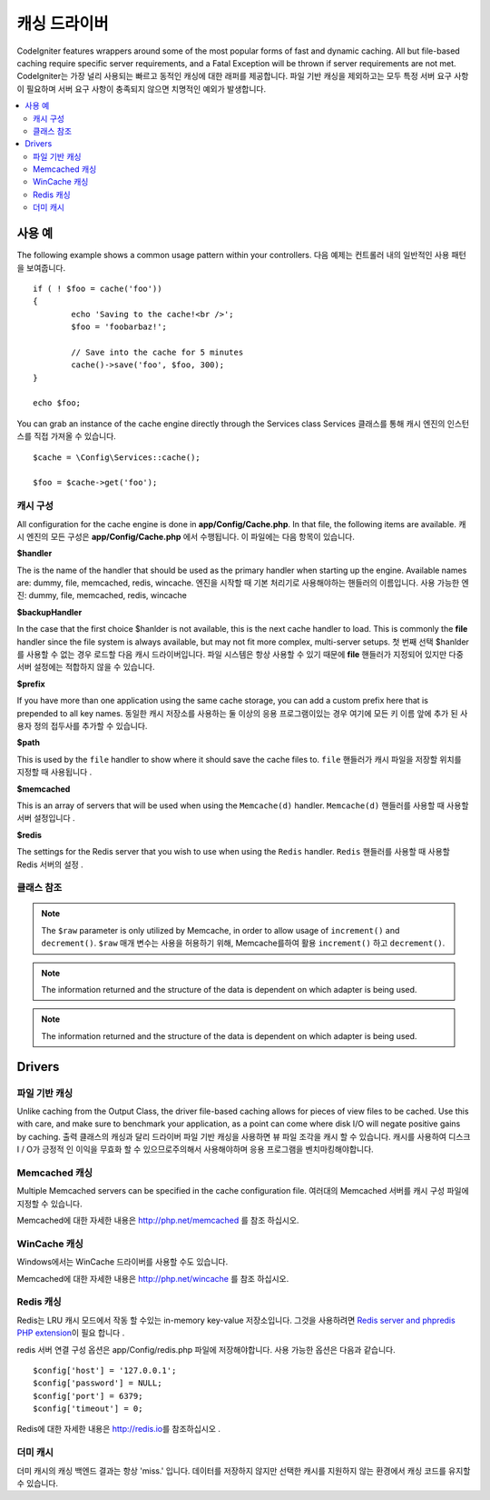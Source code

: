 ##############
캐싱 드라이버
##############

CodeIgniter features wrappers around some of the most popular forms of
fast and dynamic caching. All but file-based caching require specific
server requirements, and a Fatal Exception will be thrown if server
requirements are not met.
CodeIgniter는 가장 널리 사용되는 빠르고 동적인 캐싱에 대한 래퍼를 제공합니다. 파일 기반 캐싱을 제외하고는 모두 특정 서버 요구 사항이 필요하며 서버 요구 사항이 충족되지 않으면 치명적인 예외가 발생합니다.

.. contents::
    :local:
    :depth: 2

*************
사용 예
*************

The following example shows a common usage pattern within your controllers.
다음 예제는 컨트롤러 내의 일반적인 사용 패턴을 보여줍니다.

::

	if ( ! $foo = cache('foo'))
	{
		echo 'Saving to the cache!<br />';
		$foo = 'foobarbaz!';

		// Save into the cache for 5 minutes
		cache()->save('foo', $foo, 300);
	}

	echo $foo;

You can grab an instance of the cache engine directly through the Services class
Services 클래스를 통해 캐시 엔진의 인스턴스를 직접 가져올 수 있습니다.

::

    $cache = \Config\Services::cache();

    $foo = $cache->get('foo');

=====================
캐시 구성
=====================

All configuration for the cache engine is done in **app/Config/Cache.php**. In that file,
the following items are available.
캐시 엔진의 모든 구성은 **app/Config/Cache.php** 에서 수행됩니다. 이 파일에는 다음 항목이 있습니다.

**$handler**

The is the name of the handler that should be used as the primary handler when starting up the engine.
Available names are: dummy, file, memcached, redis, wincache.
엔진을 시작할 때 기본 처리기로 사용해야하는 핸들러의 이름입니다. 사용 가능한 엔진: dummy, file, memcached, redis, wincache

**$backupHandler**

In the case that the first choice $hanlder is not available, this is the next cache handler to load.
This is commonly the **file** handler since the file system is always available, but may not fit
more complex, multi-server setups.
첫 번째 선택 $hanlder 를 사용할 수 없는 경우 로드할 다음 캐시 드라이버입니다. 파일 시스템은 항상 사용할 수 있기 때문에 **file** 핸들러가 지정되어 있지만 다중 서버 설정에는 적합하지 않을 수 있습니다.

**$prefix**

If you have more than one application using the same cache storage, you can add a custom prefix
here that is prepended to all key names.
동일한 캐시 저장소를 사용하는 둘 이상의 응용 프로그램이있는 경우 여기에 모든 키 이름 앞에 추가 된 사용자 정의 접두사를 추가할 수 있습니다.

**$path**

This is used by the ``file`` handler to show where it should save the cache files to.
``file`` 핸들러가 캐시 파일을 저장할 위치를 지정할 때 사용됩니다 .

**$memcached**

This is an array of servers that will be used when using the ``Memcache(d)`` handler.
``Memcache(d)`` 핸들러를 사용할 때 사용할 서버 설정입니다 .

**$redis**

The settings for the Redis server that you wish to use when using the ``Redis`` handler.
``Redis`` 핸들러를 사용할 때 사용할 Redis 서버의 설정 .

===============
클래스 참조
===============

.. php:method:: isSupported()

	:returns:	TRUE if supported, FALSE if not
	:rtype:	bool

.. php:method:: get($key)

	:param	string	$key: Cache item name
	:returns:	Item value or FALSE if not found
	:rtype:	mixed

	This method will attempt to fetch an item from the cache store. If the
	item does not exist, the method will return FALSE.
	이 메서드는 캐시 저장소에서 항목을 가져 오려고 시도합니다. 항목이 없으면 메서드는 FALSE를 반환합니다.

	Example::

		$foo = $cache->get('my_cached_item');

.. php:method:: save($key, $data[, $ttl = 60[, $raw = FALSE]])

	:param	string	$key: Cache item name
	:param	mixed	$data: the data to save
	:param	int	$ttl: Time To Live, in seconds (default 60)
	:param	bool	$raw: Whether to store the raw value
	:returns:	TRUE on success, FALSE on failure
	:rtype:	string

	This method will save an item to the cache store. If saving fails, the
	method will return FALSE.
	이 메서드는 항목을 캐시 저장소에 저장합니다. 저장에 실패하면 FALSE를 반환합니다.

	Example::

		$cache->save('cache_item_id', 'data_to_cache');

.. note:: The ``$raw`` parameter is only utilized by Memcache,
		  in order to allow usage of ``increment()`` and ``decrement()``.
		  ``$raw`` 매개 변수는 사용을 허용하기 위해, Memcache를하여 활용 ``increment()`` 하고 ``decrement()``.

.. php:method:: delete($key)

	:param	string	$key: name of cached item
	:returns:	TRUE on success, FALSE on failure
	:rtype:	bool

	This method will delete a specific item from the cache store. If item
	deletion fails, the method will return FALSE.
	이 메서드는 캐시 저장소에서 특정 항목을 삭제합니다. 항목 삭제가 실패하면 메서드는 FALSE를 반환합니다.

	Example::

		$cache->delete('cache_item_id');

.. php:method:: increment($key[, $offset = 1])

	:param	string	$key: Cache ID
	:param	int	$offset: Step/value to add
	:returns:	New value on success, FALSE on failure
   	:rtype:	mixed

	Performs atomic incrementation of a raw stored value.
	원시 저장된 값의 원자 증분을 수행합니다.

	Example::

		// 'iterator' has a value of 2

		$cache->increment('iterator'); // 'iterator' is now 3

		$cache->increment('iterator', 3); // 'iterator' is now 6

.. php:method:: decrement($key[, $offset = 1])

	:param	string	$key: Cache ID
	:param	int	$offset: Step/value to reduce by
	:returns:	New value on success, FALSE on failure
	:rtype:	mixed

	Performs atomic decrementation of a raw stored value.
	원시 저장된 값의 원자 감소를 수행합니다.

	Example::

		// 'iterator' has a value of 6

		$cache->decrement('iterator'); // 'iterator' is now 5

		$cache->decrement('iterator', 2); // 'iterator' is now 3

.. php:method:: clean()

	:returns:	TRUE on success, FALSE on failure
	:rtype:	bool

	This method will 'clean' the entire cache. If the deletion of the
	cache files fails, the method will return FALSE.
	이 메서드는 전체 캐시를 '정리'합니다. 캐시 파일 삭제가 실패하면이 메소드는 FALSE를 리턴합니다.

	Example::

			$cache->clean();

.. php:method:: cache_info()

	:returns:	Information on the entire cache database
	:rtype:	mixed

	This method will return information on the entire cache.
	이 메서드는 전체 캐시에 대한 정보를 반환합니다.

	Example::

		var_dump($cache->cache_info());

.. note:: The information returned and the structure of the data is dependent
		  on which adapter is being used.

.. php:method:: getMetadata($key)

	:param	string	$key: Cache item name
	:returns:	Metadata for the cached item
	:rtype:	mixed

	This method will return detailed information on a specific item in the
	cache.
	이 메서드는 캐시의 특정 항목에 대한 자세한 정보를 반환합니다.

	Example::

		var_dump($cache->getMetadata('my_cached_item'));

.. note:: The information returned and the structure of the data is dependent
          on which adapter is being used.

*******
Drivers
*******

==================
파일 기반 캐싱
==================

Unlike caching from the Output Class, the driver file-based caching
allows for pieces of view files to be cached. Use this with care, and
make sure to benchmark your application, as a point can come where disk
I/O will negate positive gains by caching.
출력 클래스의 캐싱과 달리 드라이버 파일 기반 캐싱을 사용하면 뷰 파일 조각을 캐시 할 수 있습니다. 캐시를 사용하여 디스크 I / O가 긍정적 인 이익을 무효화 할 수 있으므로주의해서 사용해야하며 응용 프로그램을 벤치마킹해야합니다.

=================
Memcached 캐싱
=================

Multiple Memcached servers can be specified in the cache configuration file.
여러대의 Memcached 서버를 캐시 구성 파일에 지정할 수 있습니다.

Memcached에 대한 자세한 내용은 `http://php.net/memcached <http://php.net/memcached>`_ 를 참조 하십시오.

================
WinCache 캐싱
================

Windows에서는 WinCache 드라이버를 사용할 수도 있습니다.

Memcached에 대한 자세한 내용은 `http://php.net/wincache <http://php.net/wincache>`_ 를 참조 하십시오.

=============
Redis 캐싱
=============

Redis는 LRU 캐시 모드에서 작동 할 수있는 in-memory key-value 저장소입니다. 
그것을 사용하려면 `Redis server and phpredis PHP extension <https://github.com/phpredis/phpredis>`_\ 이 필요 합니다 .

redis 서버 연결 구성 옵션은 app/Config/redis.php 파일에 저장해야합니다.
사용 가능한 옵션은 다음과 같습니다.

::

	$config['host'] = '127.0.0.1';
	$config['password'] = NULL;
	$config['port'] = 6379;
	$config['timeout'] = 0;

Redis에 대한 자세한 내용은 `http://redis.io <http://redis.io>`_\ 를 참조하십시오 .

===========
더미 캐시
===========

더미 캐시의 캐싱 백엔드 결과는 항상 'miss.' 입니다. 데이터를 저장하지 않지만 선택한 캐시를 지원하지 않는 환경에서 캐싱 코드를 유지할 수 있습니다.